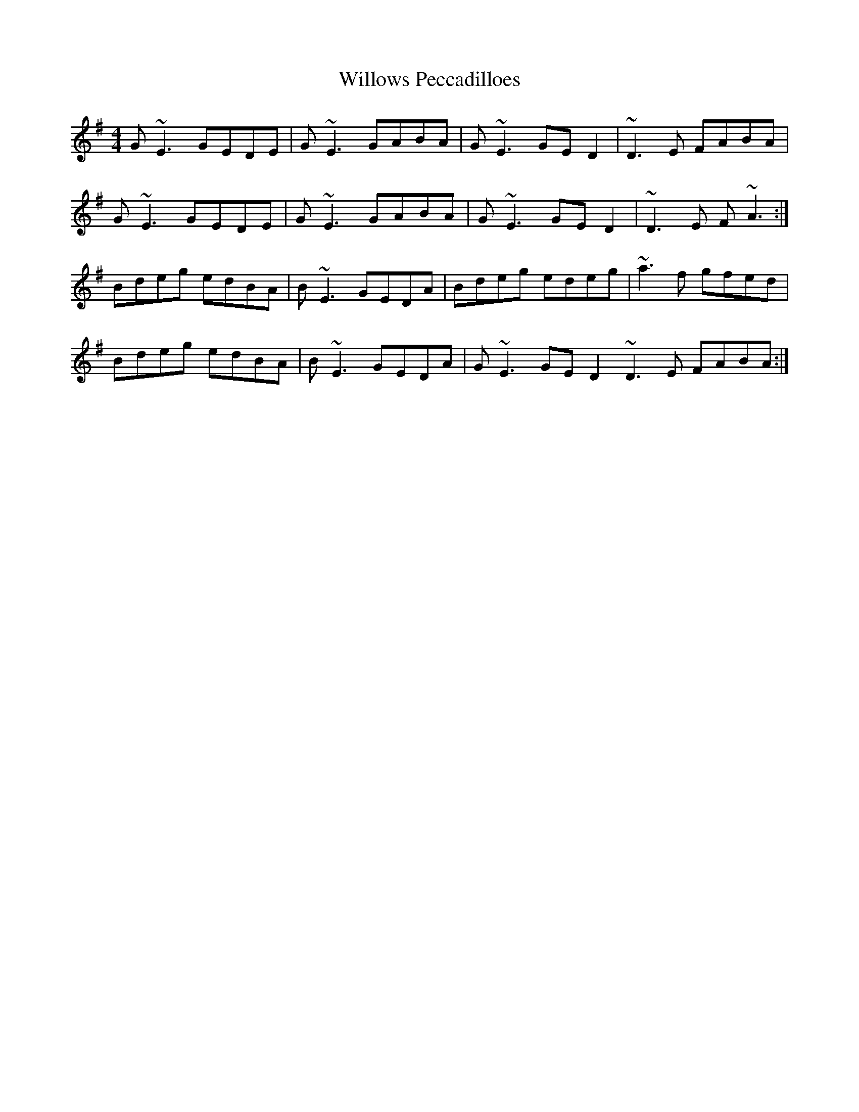 X: 43007
T: Willows Peccadilloes
R: reel
M: 4/4
K: Eminor
G~E3 GEDE|G~E3 GABA|G~E3 GED2|~D3E FABA|
G~E3 GEDE|G~E3 GABA|G~E3 GED2|~D3E F~A3:|
Bdeg edBA|B~E3 GEDA|Bdeg edeg|~a3f gfed|
Bdeg edBA|B~E3 GEDA|G~E3 GED2 ~D3E FABA:|

